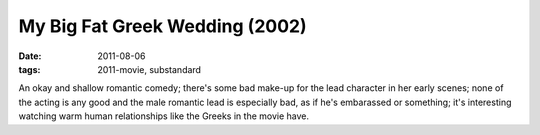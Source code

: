 My Big Fat Greek Wedding (2002)
===============================

:date: 2011-08-06
:tags: 2011-movie, substandard



An okay and shallow romantic comedy; there's some bad make-up for the
lead character in her early scenes; none of the acting is any good and
the male romantic lead is especially bad, as if he's embarassed or
something; it's interesting watching warm human relationships like the
Greeks in the movie have.
